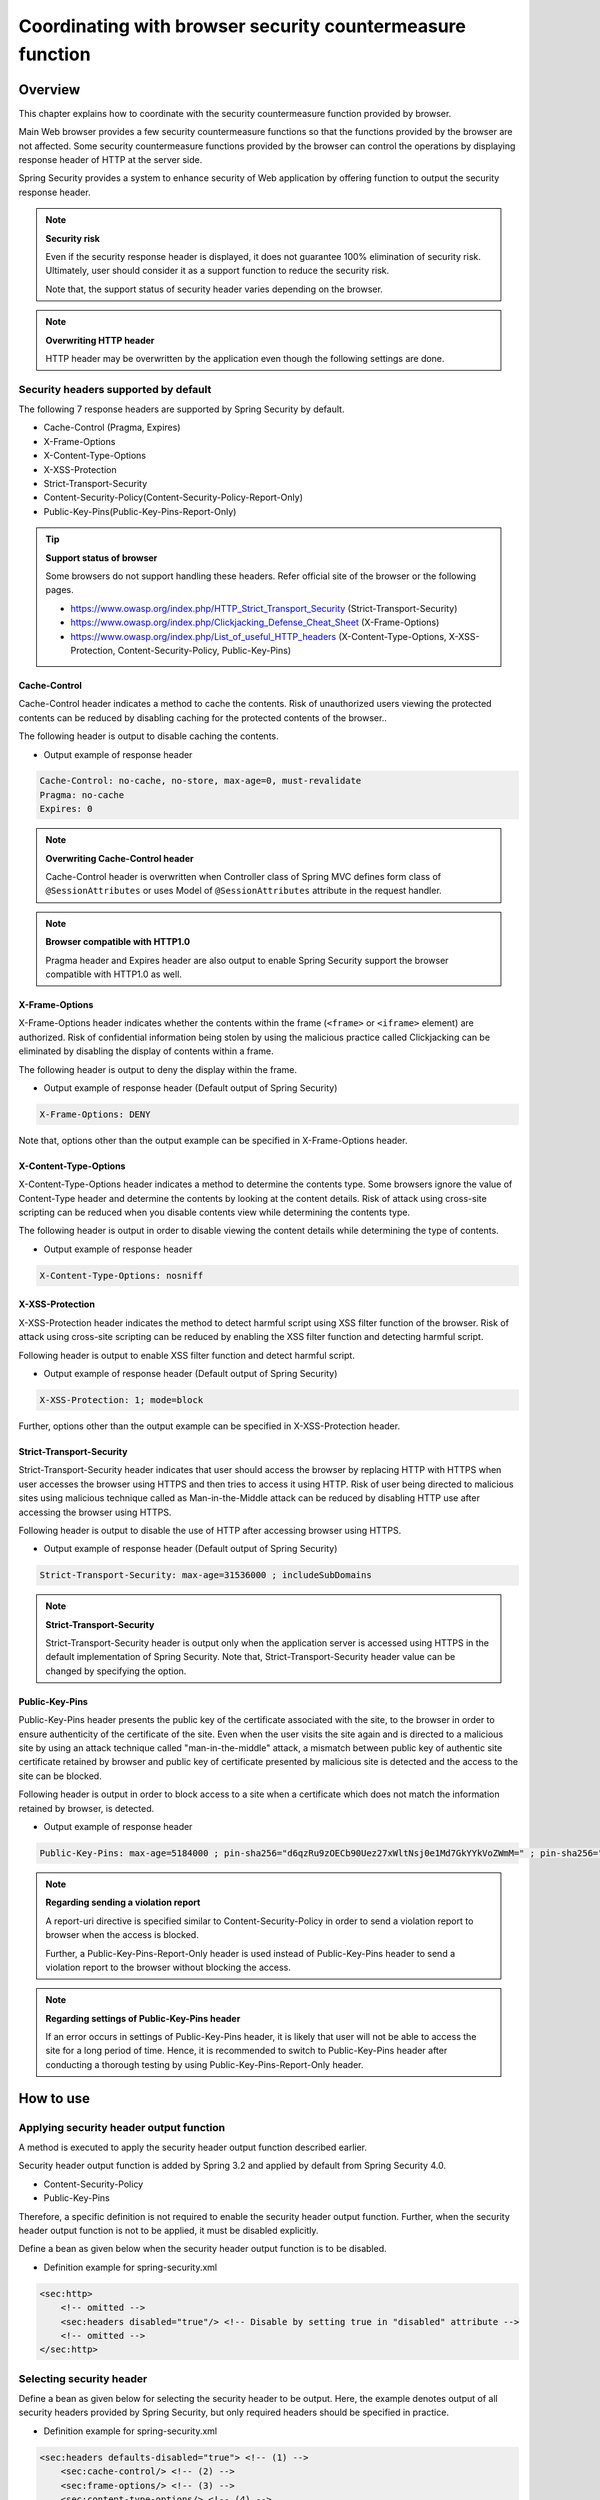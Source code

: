 .. _SpringSecurityLinkageWithBrowser:

Coordinating with browser security countermeasure function
================================================================================

.. only:: html

 .. contents:: Table of contents
    :local:

Overview
--------------------------------------------------------------------------------

This chapter explains how to coordinate with the security countermeasure function provided by browser.

Main Web browser provides a few security countermeasure functions so that the functions provided by the browser are not affected.
Some security countermeasure functions provided by the browser can control the operations by displaying response header of HTTP at the server side.

Spring Security provides a system to enhance security of Web application by offering function to output the security response header.

.. note:: **Security risk**

    Even if the security response header is displayed, it does not guarantee 100% elimination of security risk.
    Ultimately, user should consider it as a support function to reduce the security risk.

    Note that, the support status of security header varies depending on the browser.

.. note:: **Overwriting HTTP header**

    HTTP header may be overwritten by the application even though the following settings are done.

Security headers supported by default
^^^^^^^^^^^^^^^^^^^^^^^^^^^^^^^^^^^^^^^^^^^^^^^^^^^^^^^^^^^^^^^^^^^^^^^^^^^^^^^^

The following 7 response headers are supported by Spring Security by default.

* Cache-Control (Pragma, Expires)
* X-Frame-Options
* X-Content-Type-Options
* X-XSS-Protection
* Strict-Transport-Security
* Content-Security-Policy(Content-Security-Policy-Report-Only)
* Public-Key-Pins(Public-Key-Pins-Report-Only)

.. tip:: **Support status of browser**

    Some browsers do not support handling these headers. Refer official site of the browser or the following pages.

    * https://www.owasp.org/index.php/HTTP_Strict_Transport_Security (Strict-Transport-Security)
    * https://www.owasp.org/index.php/Clickjacking_Defense_Cheat_Sheet (X-Frame-Options)
    * https://www.owasp.org/index.php/List_of_useful_HTTP_headers (X-Content-Type-Options, X-XSS-Protection, Content-Security-Policy, Public-Key-Pins)


Cache-Control
""""""""""""""""""""""""""""""""""""""""""""""""""""""""""""""""""""""""""""""""

Cache-Control header indicates a method to cache the contents.
Risk of unauthorized users viewing the protected contents can be reduced by disabling caching for the protected contents of the browser..

The following header is output to disable caching the contents.

* Output example of response header

.. code-block:: text

    Cache-Control: no-cache, no-store, max-age=0, must-revalidate
    Pragma: no-cache
    Expires: 0

.. note:: **Overwriting Cache-Control header**

    Cache-Control header is overwritten when Controller class of Spring MVC defines form class of \ ``@SessionAttributes`` \  or
    uses Model of \ ``@SessionAttributes`` \  attribute in the request handler.

.. note:: **Browser compatible with HTTP1.0**

    Pragma header and Expires header are also output to enable Spring Security support the browser compatible with HTTP1.0 as well.


X-Frame-Options
""""""""""""""""""""""""""""""""""""""""""""""""""""""""""""""""""""""""""""""""

X-Frame-Options header indicates whether the contents within the frame (\ ``<frame>``\  or \ ``<iframe>``\  element) are authorized.
Risk of confidential information being stolen by using the malicious practice called Clickjacking can be eliminated by disabling the display of contents within a frame.

The following header is output to deny the display within the frame.

* Output example of response header (Default output of Spring Security)

.. code-block:: text

    X-Frame-Options: DENY

Note that, options other than the output example can be specified in X-Frame-Options header.

X-Content-Type-Options
""""""""""""""""""""""""""""""""""""""""""""""""""""""""""""""""""""""""""""""""

X-Content-Type-Options header indicates a method to determine the contents type.
Some browsers ignore the value of Content-Type header and determine the contents by looking at the content details.
Risk of attack using cross-site scripting can be reduced when you disable contents view while determining the contents type.

The following header is output in order to disable viewing the content details while determining the type of contents.

* Output example of response header

.. code-block:: text

    X-Content-Type-Options: nosniff


X-XSS-Protection
""""""""""""""""""""""""""""""""""""""""""""""""""""""""""""""""""""""""""""""""

X-XSS-Protection header indicates the method to detect harmful script using XSS filter function of the browser.
Risk of attack using cross-site scripting can be reduced by enabling the XSS filter function and detecting harmful script.

Following header is output to enable XSS filter function and detect harmful script.

* Output example of response header (Default output of Spring Security)

.. code-block:: text

    X-XSS-Protection: 1; mode=block

Further, options other than the output example can be specified in X-XSS-Protection header.

Strict-Transport-Security
""""""""""""""""""""""""""""""""""""""""""""""""""""""""""""""""""""""""""""""""

Strict-Transport-Security header indicates that user should access the browser by replacing HTTP with HTTPS when user accesses the browser using HTTPS and then tries to access it using HTTP.
Risk of user being directed to malicious sites using malicious technique called as Man-in-the-Middle attack can be reduced by disabling HTTP use after accessing the browser using HTTPS.

Following header is output to disable the use of HTTP after accessing browser using HTTPS.

* Output example of response header (Default output of Spring Security)

.. code-block:: text

    Strict-Transport-Security: max-age=31536000 ; includeSubDomains

.. note:: **Strict-Transport-Security**

    Strict-Transport-Security header is output only when the application server is accessed using HTTPS in the default implementation of Spring Security.
    Note that, Strict-Transport-Security header value can be changed by specifying the option.

Public-Key-Pins
""""""""""""""""""""""""""""""""""""""""""""""""""""""""""""""""""""""""""""""""

Public-Key-Pins header presents the public key of the certificate associated with the site, to the browser in order to ensure authenticity of the certificate of the site.
Even when the user visits the site again and is directed to a malicious site by using an attack technique called "man-in-the-middle" attack,
a mismatch between public key of authentic site certificate retained by browser and public key of certificate presented by malicious site is detected
and the access to the site can be blocked.

Following header is output in order to block access to a site when a certificate which does not match the information retained by browser, is detected.

* Output example of response header

.. code-block:: text

    Public-Key-Pins: max-age=5184000 ; pin-sha256="d6qzRu9zOECb90Uez27xWltNsj0e1Md7GkYYkVoZWmM=" ; pin-sha256="E9CZ9INDbd+2eRQozYqqbQ2yXLVKB9+xcprMF+44U1g="

.. note:: **Regarding sending a violation report**

    A report-uri directive is specified similar to Content-Security-Policy in order to send a violation report to browser when the access is blocked.

    Further, a Public-Key-Pins-Report-Only header is used instead of Public-Key-Pins header to send a violation report to the browser without blocking the access.

.. note:: **Regarding settings of Public-Key-Pins header**

    If an error occurs in settings of Public-Key-Pins header, it is likely that user will not be able to access the site for a long period of time.
    Hence, it is recommended to switch to Public-Key-Pins header after conducting a thorough testing by using Public-Key-Pins-Report-Only header.

How to use
--------------------------------------------------------------------------------

Applying security header output function
^^^^^^^^^^^^^^^^^^^^^^^^^^^^^^^^^^^^^^^^^^^^^^^^^^^^^^^^^^^^^^^^^^^^^^^^^^^^^^^^

A method is executed to apply the security header output function described earlier.

Security header output function is added by Spring 3.2 and applied by default from Spring Security 4.0.

* Content-Security-Policy
* Public-Key-Pins

Therefore, a specific definition is not required to enable the security header output function.
Further, when the security header output function is not to be applied, it must be disabled explicitly.

Define a bean as given below when the security header output function is to be disabled.

* Definition example for spring-security.xml

.. code-block:: xml

    <sec:http>
        <!-- omitted -->
        <sec:headers disabled="true"/> <!-- Disable by setting true in "disabled" attribute -->
        <!-- omitted -->
    </sec:http>


Selecting security header
^^^^^^^^^^^^^^^^^^^^^^^^^^^^^^^^^^^^^^^^^^^^^^^^^^^^^^^^^^^^^^^^^^^^^^^^^^^^^^^^

Define a bean as given below for selecting the security header to be output.
Here, the example denotes output of all security headers provided by Spring Security, but only required headers should be specified in practice.

* Definition example for spring-security.xml

.. code-block:: xml

    <sec:headers defaults-disabled="true"> <!-- (1) -->
        <sec:cache-control/> <!-- (2) -->
        <sec:frame-options/> <!-- (3) -->
        <sec:content-type-options/> <!-- (4) -->
        <sec:xss-protection/> <!-- (5) -->
        <sec:hsts/> <!-- (6) -->
        <sec:content-security-policy policy-directives="default-src 'self'" /> <!-- (7) -->
        <sec:hpkp report-uri="https://www.example.net/hpkp-report"> <!-- (8) -->
            <sec:pins>
                <sec:pin algorithm="sha256">d6qzRu9zOECb90Uez27xWltNsj0e1Md7GkYYkVoZWmM=</sec:pin>
                <sec:pin algorithm="sha256">E9CZ9INDbd+2eRQozYqqbQ2yXLVKB9+xcprMF+44U1g=</sec:pin>
            </sec:pins>
        </sec:hpkp>
    </sec:headers>

.. tabularcolumns:: |p{0.10\linewidth}|p{0.90\linewidth}|
.. list-table::
    :header-rows: 1
    :widths: 10 90

    * - Sr. No.
      - Description
    * - | (1)
      - | First disable the registration of the component which outputs the header applied by default.
    * - | (2)
      - | Register the component which outputs Cache-Control(Pragma, Expires) header.
    * - | (3)
      - | Register the component which outputs Frame-Options header.
    * - | (4)
      - | Register the component which outputs X-Content-Type-Options header.
    * - | (5)
      - | Register the component which outputs X-XSS-Protection header.
    * - | (6)
      - | Register the component which outputs Strict-Transport-Security header.
    * - | (7)
      - | Register the component which outputs Content-Security-Policy header and Content-Security-Policy-Report-Only header.
    * - | (8)
      - | Register the component which outputs Public-Key-Pins header and Public-Key-Pins-Report-Only header.

        * When the public key of the certificate presented by the site does not match, a violation report is sent to \ ``https://www.example.net/hpkp-report``\  without blocking the access.
        * Public key information for the backup is set to prevent inconsistencies of public key when the certificate is updated for the reasons such as compromise in the certificate and expiry of the certificate etc


.. note:: **Regarding output of Public-Key-Pins header**

    Default setting of Spring Security outputs Public-Key-Pins-Report-Only header rather than Public-Key-Pins header.

    Further, in the default setting of Spring Security, Public-Key-Pins header is output only when the application server is accessed using HTTPS.


Further, a method is also provided which disables security headers which are not required.

* Definition example for spring-security.xml
    
.. code-block:: xml 

    <sec:headers>
        <sec:cache-control disabled="true"/> <!-- Disable by setting true in "disabled" attribute --> 
    </sec:headers>

In the above example, only Cache-Control header is not output. 

For details of security header, refer \ `Official reference <http://docs.spring.io/spring-security/site/docs/4.1.4.RELEASE/reference/htmlsingle/#default-security-headers>`_\ .


Specifying options of security header
^^^^^^^^^^^^^^^^^^^^^^^^^^^^^^^^^^^^^^^^^^^^^^^^^^^^^^^^^^^^^^^^^^^^^^^^^^^^^^^^

Contents which are output by Spring Security by default, can be changed in the following header.

* X-Frame-Options
* X-XSS-Protection
* Strict-Transport-Security
* Content-Security-Policy(Content-Security-Policy-Report-Only)
* Public-Key-Pins(Public-Key-Pins-Report-Only)

An option \ [#fSpringSecurityLinkageWithBrowser2]_\  can be specified in the attribute of each element by changing the bean definition of Spring Security.

* Definition example for spring-security.xml

.. code-block:: xml

    <sec:frame-options policy="SAMEORIGIN" />

.. [#fSpringSecurityLinkageWithBrowser2] Refer http://docs.spring.io/spring-security/site/docs/4.1.4.RELEASE/reference/htmlsingle/#nsa-headers for the options which can be specified in each element.

Output of custom header
^^^^^^^^^^^^^^^^^^^^^^^^^^^^^^^^^^^^^^^^^^^^^^^^^^^^^^^^^^^^^^^^^^^^^^^^^^^^^^^^

Spring Security can also output the headers which are not provided by default.

A case study wherein following header is output, is explained.

.. code-block:: text

    X-WebKit-CSP: default-src 'self'

Define a bean as follows when the header described above is to be output.

* Definition example for spring-security.xml

.. code-block:: xml

      <sec:headers>
          <sec:header name="X-WebKit-CSP" value="default-src 'self'"/>
      </sec:headers>

.. tabularcolumns:: |p{0.10\linewidth}|p{0.90\linewidth}|
.. list-table::
    :header-rows: 1
    :widths: 10 90

    * - Sr. No.
      - Description
    * - | (1)
      - | Add \ ``<sec:header>`` as child element of \ ``<sec:headers>``\  element and specify the header name in \ ``name``\  attribute and header value in \ ``value``\  attribute.

Displaying security header for each request pattern
^^^^^^^^^^^^^^^^^^^^^^^^^^^^^^^^^^^^^^^^^^^^^^^^^^^^^^^^^^^^^^^^^^^^^^^^^^^^^^^^

Spring Security can control the output of security header for each request pattern by using \ ``RequestMatcher``\  interface system.

For example, when the contents to be protected are stored under the path \ ``/secure/``\  and Cache-Control header is to be output only when the contents to be protected are accessed, define a bean as follows.

* Definition example for spring-security.xml

.. code-block:: xml

    <!-- (1) -->
    <bean id="secureCacheControlHeadersWriter"
          class="org.springframework.security.web.header.writers.DelegatingRequestMatcherHeaderWriter">
        <constructor-arg>
            <bean class="org.springframework.security.web.util.matcher.AntPathRequestMatcher">
                <constructor-arg value="/secure/**"/>
            </bean>
        </constructor-arg>
        <constructor-arg>
            <bean class="org.springframework.security.web.header.writers.CacheControlHeadersWriter"/>
        </constructor-arg>
    </bean>

    <sec:http>
        <!-- omitted -->
        <sec:headers>
            <sec:header ref="secureCacheControlHeadersWriter"/> <!-- (2) -->
        </sec:headers>
        <!-- omitted -->
    </sec:http>

.. tabularcolumns:: |p{0.10\linewidth}|p{0.90\linewidth}|
.. list-table::
    :header-rows: 1
    :widths: 10 90

    * - Sr. No.
      - Description
    * - | (1)
      - | Specify implementation class of \ ``RequestMatcher``\  and \ ``HeadersWriter``\  interface and define a bean for \ ``DelegatingRequestMatcherHeaderWriter``\  class.
    * - | (2)
      - | Add \ ``<sec:header>`` as child element of \ ``<sec:headers>``\  element and specify a bean for \ ``HeaderWriter``\  defined in (1) in \ ``ref``\  attribute.


.. raw:: latex

   \newpage

